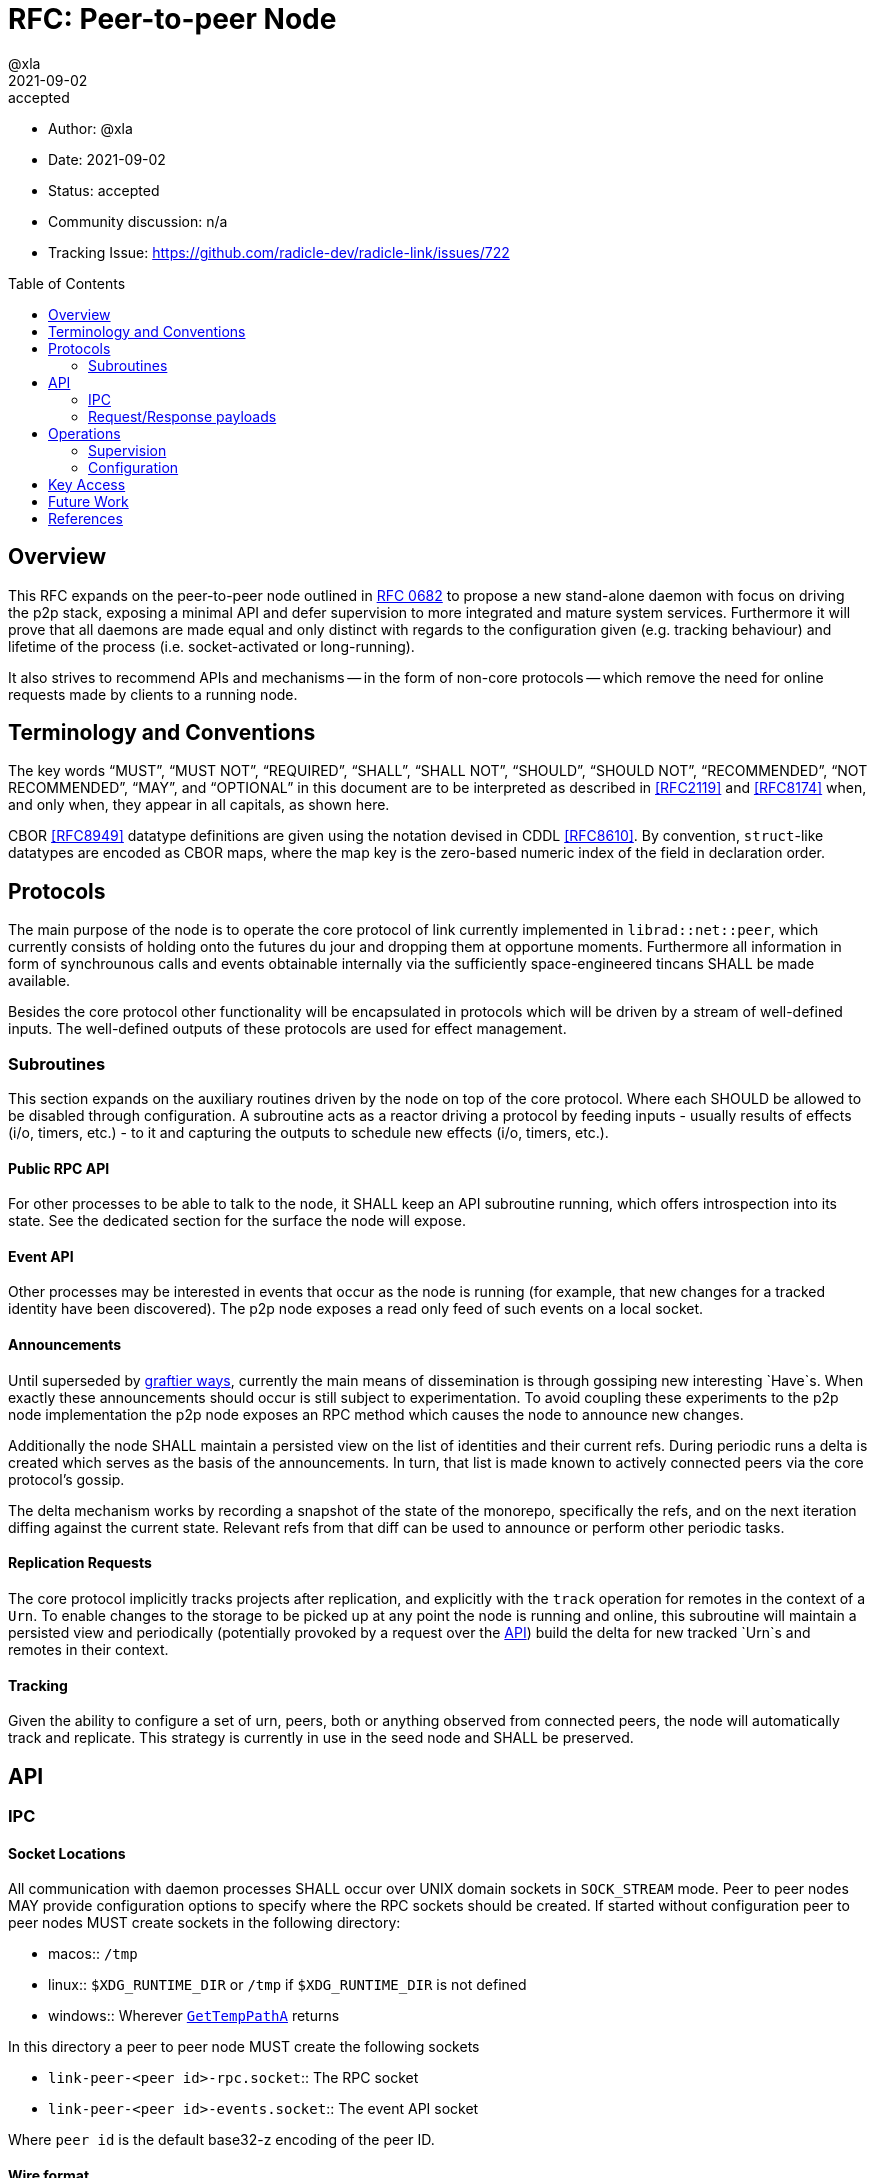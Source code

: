 = RFC: Peer-to-peer Node
:author: @xla
:revdate: 2021-09-02
:revremark: accepted
:toc:
:toc-placement: preamble

* Author: {author}
* Date: {revdate}
* Status: {revremark}
* Community discussion: n/a
* Tracking Issue: https://github.com/radicle-dev/radicle-link/issues/722

== Overview

This RFC expands on the peer-to-peer node outlined in <<rfc-0682, RFC 0682>> to
propose a new stand-alone daemon with focus on driving the p2p stack, exposing a
minimal API and defer supervision to more integrated and mature system services.
Furthermore it will prove that all daemons are made equal and only distinct with
regards to the configuration given (e.g. tracking behaviour) and lifetime of the
process (i.e. socket-activated or long-running).

It also strives to recommend APIs and mechanisms -- in the form of non-core
protocols -- which remove the need for online requests made by clients to a
running node.

== Terminology and Conventions

The key words "`MUST`", "`MUST NOT`", "`REQUIRED`", "`SHALL`", "`SHALL NOT`",
"`SHOULD`", "`SHOULD NOT`", "`RECOMMENDED`", "`NOT RECOMMENDED`", "`MAY`", and
"`OPTIONAL`" in this document are to be interpreted as described in <<RFC2119>>
and <<RFC8174>> when, and only when, they appear in all capitals, as shown here.

CBOR <<RFC8949>> datatype definitions are given using the notation devised in
CDDL <<RFC8610>>. By convention, `struct`-like datatypes are encoded as CBOR
maps, where the map key is the zero-based numeric index of the field in
declaration order.

== Protocols

The main purpose of the node is to operate the core protocol of link currently
implemented in `librad::net::peer`, which currently consists of holding onto the
futures du jour and dropping them at opportune moments. Furthermore all
information in form of synchrounous calls and events obtainable internally via
the sufficiently space-engineered tincans SHALL be made available.

Besides the core protocol other functionality will be encapsulated in protocols
which will be driven by a stream of well-defined inputs. The well-defined
outputs of these protocols are used for effect management.

=== Subroutines

This section expands on the auxiliary routines driven by the node on top of the
core protocol. Where each SHOULD be allowed to be disabled through configuration.
A subroutine acts as a reactor driving a protocol by feeding inputs - usually
results of effects (i/o, timers, etc.) - to it and capturing the outputs to
schedule new effects (i/o, timers, etc.).

==== Public RPC API

For other processes to be able to talk to the node, it SHALL keep an API
subroutine running, which offers introspection into its state. See the dedicated
section for the surface the node will expose.

==== Event API

Other processes may be interested in events that occur as the node is running
(for example, that new changes for a tracked identity have been discovered). The
p2p node exposes a read only feed of such events on a local socket.

==== Announcements

Until superseded by <<pr-653, graftier ways>>, currently the main means of
dissemination is through gossiping new interesting `Have`s. When exactly these
announcements should occur is still subject to experimentation. To avoid
coupling these experiments to the p2p node implementation the p2p node exposes
an RPC method which causes the node to announce new changes.

Additionally the node SHALL maintain a persisted view on the list of identities
and their current refs. During periodic runs a delta is created which serves as
the basis of the announcements. In turn, that list is made known to actively
connected peers via the core protocol's gossip.

The delta mechanism works by recording a snapshot of the state of the monorepo,
specifically the refs, and on the next iteration diffing against the current
state. Relevant refs from that diff can be used to announce or perform other
periodic tasks.

==== Replication Requests

The core protocol implicitly tracks projects after replication, and explicitly
with the `track` operation for remotes in the context of a `Urn`. To enable
changes to the storage to be picked up at any point the node is running and
online, this subroutine will maintain a persisted view and periodically
(potentially provoked by a request over the <<API>>) build the delta for new
tracked `Urn`s and remotes in their context.

==== Tracking

Given the ability to configure a set of urn, peers, both or anything observed
from connected peers, the node will automatically track and replicate. This
strategy is currently in use in the seed node and SHALL be preserved.

== API

=== IPC

[#socket-locations]
==== Socket Locations

All communication with daemon processes SHALL occur over UNIX domain sockets in
`SOCK_STREAM` mode. Peer to peer nodes MAY provide configuration options to
specify where the RPC sockets should be created. If started without
configuration peer to peer nodes MUST create sockets in the following
directory:

* macos:: `/tmp`
* linux:: `$XDG_RUNTIME_DIR` or `/tmp` if `$XDG_RUNTIME_DIR` is not defined
* windows:: Wherever https://docs.microsoft.com/en-us/windows/win32/api/fileapi/nf-fileapi-gettemppatha[`GetTempPathA`] returns

In this directory a peer to peer node MUST create the following sockets

* `link-peer-<peer id>-rpc.socket`:: The RPC socket
* `link-peer-<peer id>-events.socket`:: The event API socket

Where `peer id` is the default base32-z encoding of the peer ID.

==== Wire format

RPC calls over these sockets use <<cbor, CBOR>> for their payload encoding. As
incremental decoders are not available on all platforms, CBOR-encoded messages
shall be prepended by their length in bytes, encoded as a 32-bit unsigned
integer in network byte order.

RPC messages are wrapped in either a `request` or `response` envelope structure
as defined below:

[source,cddl]
----
request = [
    request-headers,
    ? payload: bstr,
]
response = [
    response-headers,
    ? payload: bstr,
]
request-headers = [
    ua: client-id,
    kind: request-kind,
    request-mode: request-mode,
    ? token: token,
]
response-headers = [
    rq: request-id,
    kind: response-kind
]
request-kind = &(
    announce: 1, 
    get-connected-peers: 2,
    get-membership-info: 3,
    get-stats: 4,
)
request-mode = &(
    fire-and-forget: 1,
    report-progress: 2,
)
response-kind = &(
    ack: 1,
    success: 2,
    error: 3,
    progress: 4,
)
; Unambiguous, human-readable string identifying the client application. Mainly
; for diagnostic purposes. Example: "radicle-link-cli/v1.2+deaf"
client-id: tstr .size (4..16)
; Request identifier, chosen by the server.  Note that streaming /
; multi-valued responses may include the same id in several response messages.
request-id: bstr .size (4..16)
; Placeholder for future one-time-token support.
token: bstr

; Canonical representation of a peer. Not used here but referenced in the
; payload specifications for different response kinds
peer-id: bstr
----

All types representing requests and responses and their serialisation logic MUST
be exposed as linkable libraries. It is RECOMMENDED to also expose the
functionality to communicate with the node via IPC as a library.


==== Interaction

Clients MUST wait for a message with an `ack` response kind after sending each
message and before sending the next message. The `request-id` in the headers of
the `ack` response will be used by the server to send any further responses to
the same request.

If the `request-mode` header is set to `fire-and-forget` then the server will
only return an `ack` response. If the header is set to `report-progress` then
the server MAY send response messages with response-kind `progress` during the
processing of the request and MUST send a message with either a `success` or
`error` response kind when the request is finished processing. Once a `success`
or `error` response has been sent the server MUST NOT send any further messages
with the same `request-id` header. The payload of the response messages will
vary depending on the `request-kind`. 

Response messages for concurrent requests may be sent in any order.

For messages with request kind `progress` or `error` the message payload is
always a `tstr` containing a human readable description of the respective
progress or error.


=== Request/Response payloads

Each `request-kind` header implies a different possible `success` payload.

==== `announce`

The success payload is empty

==== `get-connected-peers`

[source,cddl]
----
payload = [* peer-id]
----

==== `get-membership-info`

[source,cddl]
----
payload = -info = {
  active: [* peer-id],
  passive: [* peer-id],
}
----

==== `get-stats`

[source,cddl]
----
payload = {
  "connections-total": uint,
  "membership-active": uint,
  "membership-passive": uint,
  * tstr => any
}
----

== Operations

=== Supervision

Process supervision SHOULD be deferred to established system level service
managers i.e. `<<systemd>>` and `<<launchd>>` for Linux and macOS respectively.
To support both long-running as well as ad-hoc usage the daemon implementation
SHALL be equipped with the ability to detect and read the information from its
environment necessary to determine if it has been activated via socket. When
binding to a socket it SHALL use the file descriptors provided by the init
process. If none are provided it SHALL assume long-running operation and SHALL
bind to the well-known path defined in <<socket-locations>>

Both service managers offer support to fullfil the legacy `inetd` interface.
Which is deemed insufficient for concerns over security, lack of support for
UNIX domain sockets and the design focusing on a process per connection.

==== systemd

Socket activation under systemd is passed on via: 

* `LISTEN_PID` - MUST be equal to the PID of the daemon.
* `LISTEN_FDS` - Number of received file descriptors, starting at 3.
* `LISTEN_NAMES` - Contains colon-separated list of names corresponding to the
  `FileDescriptorName` option in the service file.

==== launchd

* `LAUNCH_DAEMON_SOCKET_NAME` - Name of the socket according to the `.plist`
  configuration file.

The name passed to the process MUST be used to check-in with launchd as
documented in `launch(3)` which in essence involves obtaining the FDs via
`launch_activate_socket` expecting a name.

=== Configuration

Common service configuration files SHALL be provided alongside the source code
of the node binary. To support the semi-dynamic nature of one process per
profile, facilities to manage services with both systemd and launchd SHALL be
provided through the CLI and automated together with the profile lifecycle
management.

The binary SHALL expose all knobs necessary to fine-tune the internal configs of
the core protocol, i.e. `membership`, `protocol`, `storage`. Additionally,
any switches and configuration that subroutines require. The configuration surface
SHALL be exposed as command line arguments, until further evidence is brought
forward which makes a strong case for external config files.

== Key Access

Access to key material SHALL be done through the facilities provided by
`<<radicle-keystore>>`. Except for debug/development purpose this SHOULD be
limited to the use of the `ssh-agent`.

The author assumes that the `rad` CLI provides functionality to manage keys on a
per profile basis including adding them to a running ssh-agent.

== Future Work

Originally this document included a section outlining PubSub solutions. As it
affects too many other parts of the overall architecture, specifying it will be
deferred to a follow-up RFC.

Developers! Developers! Developers! - or how nobody knows what to do with
Windows. While solutions like WSL are present, it's unclear at this point how/if
a native solution could look like.


[bibliography]
== References

* [[[cbor]]] https://datatracker.ietf.org/doc/html/rfc8949
* [[[cddl]]] https://datatracker.ietf.org/doc/html/rfc8610
* [[[launchd]]] https://en.wikipedia.org/wiki/Launchd
* [[[radicle-keystore]]] https://github.com/radicle-dev/radicle-keystore/
* [[[systemd]]] https://systemd.io/
* [[[pr-653]]] https://github.com/radicle-dev/radicle-link/pull/653
* [[[rk-17]]] https://github.com/radicle-dev/radicle-keystore/pull/17
* [[[rfc-0682]]] https://github.com/radicle-dev/radicle-link/blob/master/docs/rfc/0682-application-architecture.adoc
* [[[RFC2219]]] https://datatracker.ietf.org/doc/html/rfc2119
* [[[RFC8174]]] https://datatracker.ietf.org/doc/html/rfc8174
* [[[RFC8610]]] https://datatracker.ietf.org/doc/html/rfc8610
* [[[RFC8949]]] https://datatracker.ietf.org/doc/html/rfc8949
